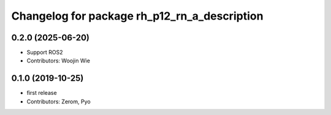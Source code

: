 ^^^^^^^^^^^^^^^^^^^^^^^^^^^^^^^^^^^^^^^^^^^^^
Changelog for package rh_p12_rn_a_description
^^^^^^^^^^^^^^^^^^^^^^^^^^^^^^^^^^^^^^^^^^^^^

0.2.0 (2025-06-20)
------------------
* Support ROS2
* Contributors: Woojin Wie

0.1.0 (2019-10-25)
------------------
* first release
* Contributors: Zerom, Pyo
